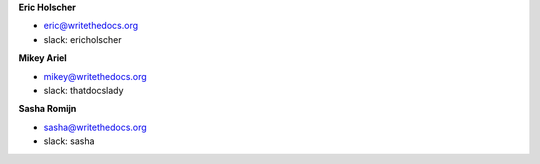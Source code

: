 **Eric Holscher**

* eric@writethedocs.org
* slack: ericholscher

**Mikey Ariel**

* mikey@writethedocs.org
* slack: thatdocslady

**Sasha Romijn**

* sasha@writethedocs.org
* slack: sasha
